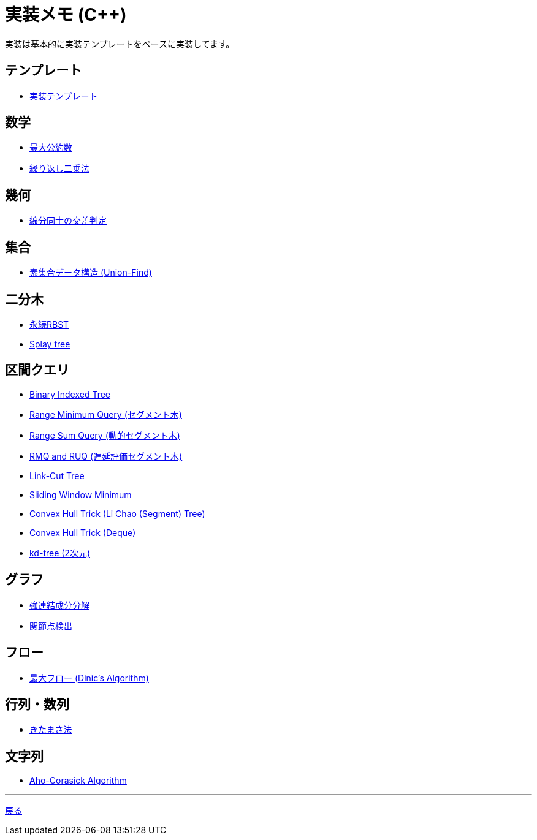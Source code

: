 = 実装メモ (C++)
:title: {doctitle} - {pagetitle}

実装は基本的に実装テンプレートをベースに実装してます。

== テンプレート

* link:./template/main.html[実装テンプレート]

== 数学

* link:./math/gcd.html[最大公約数]
* link:./math/pow.html[繰り返し二乗法]

== 幾何

* link:./geometry/segment_line_intersection.html[線分同士の交差判定]

== 集合

* link:./union_find/union_find.html[素集合データ構造 (Union-Find)]

== 二分木

* link:./binary_search_tree/persistent_RBST.html[永続RBST]
* link:./binary_search_tree/splay-tree.html[Splay tree]

== 区間クエリ

* link:./range_query/bit.html[Binary Indexed Tree]
* link:./range_query/rmq_segment_tree.html[Range Minimum Query (セグメント木)]
* link:./range_query/dynamic_segment_tree.html[Range Sum Query (動的セグメント木)]
* link:./range_query/rmq_ruq_segment_tree_lp.html[RMQ and RUQ (遅延評価セグメント木)]
* link:./range_query/link-cut-tree.html[Link-Cut Tree]
* link:./range_query/sliding_window_minimum.html[Sliding Window Minimum]
* link:./convex_hull_trick/li_chao_tree.html[Convex Hull Trick (Li Chao (Segment) Tree)]
* link:./convex_hull_trick/deque.html[Convex Hull Trick (Deque)]
* link:./range_query/kd-tree.html[kd-tree (2次元)]

== グラフ

* link:./graph/scc.html[強連結成分分解]
* link:./graph/articulation-points.html[関節点検出]

== フロー

* link:./max_flow/dinic.html[最大フロー (Dinic's Algorithm)]

== 行列・数列

* link:./series/kitamasa.html[きたまさ法]

== 文字列

* link:./string/aho-corasick.html[Aho-Corasick Algorithm]

***
link:../index.html[戻る]